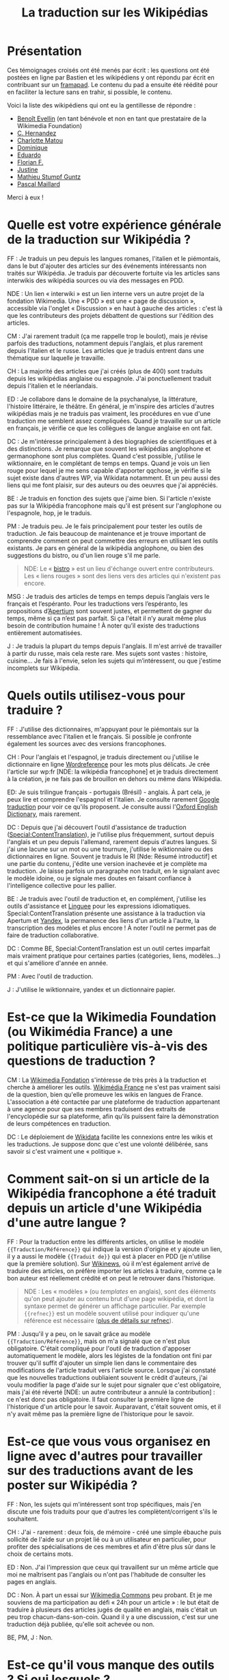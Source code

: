 #+TITLE: La traduction sur les Wikipédias

* Présentation

Ces témoignages croisés ont été menés par écrit : les questions ont
été postées en ligne par Bastien et les wikipédiens y ont répondu par
écrit en contribuant sur un [[https://framapad.org][framapad]].  Le contenu du pad a ensuite été
réédité pour en faciliter la lecture sans en trahir, si possible, le
contenu.

Voici la liste des wikipédiens qui ont eu la gentillesse de répondre :

- [[https://fr.wikipedia.org/wiki/Utilisateur:Trizek][Benoît Evellin]] (en tant bénévole et non en tant que prestataire de
  la Wikimedia Foundation)
- [[https://fr.wikipedia.org/wiki/Utilisateur:Daehan][C. Hernandez]] 
- [[https://fr.wikipedia.org/wiki/Utilisateur:Matou91][Charlotte Matou]] 
- [[https://fr.wikipedia.org/wiki/Utilisateur:Cbyd][Dominique]]
- [[https://fr.wikipedia.org/wiki/Utilisateur:Pradoliv][Eduardo]]
- [[https://fr.wikipedia.org/wiki/Utilisateur:Otourly][Florian F.]]
- [[https://fr.wikipedia.org/wiki/Utilisateur:Pom445][Justine]]
- [[https://fr.wikipedia.org/wiki/Utilisateur:psychoslave][Mathieu Stumpf Guntz]]
- [[https://fr.wikipedia.org/wiki/Utilisateur:Rehtse][Pascal Maillard]]

Merci à eux !

* Quelle est votre expérience générale de la traduction sur Wikipédia ?

# Quelles langues, dans quel(s) but(s), à quelle fréquence, etc. ?

FF : Je traduis un peu depuis les langues romanes, l'italien et le
piémontais, dans le but d'ajouter des articles sur des événements
intéressants non traités sur Wikipédia.  Je traduis par découverte
fortuite via les articles sans interwikis des wikipédia sources ou
via des messages en PDD.

   NDE : Un lien « interwiki » est un lien interne vers un autre
   projet de la fondation Wikimedia.  Une « PDD » est une « page de
   discussion », accessible via l'onglet « Discussion » en haut à
   gauche des articles : c'est là que les contributeurs des projets
   débattent de questions sur l'édition des articles.

CM : J'ai rarement traduit (ça me rappelle trop le boulot), mais je
révise parfois des traductions, notamment depuis l'anglais, et plus
rarement depuis l'italien et le russe.  Les articles que je traduis
entrent dans une thématique sur laquelle je travaille.

CH : La majorité des articles que j'ai créés (plus de 400) sont
traduits depuis les wikipédias anglaise ou espagnole.  J'ai
ponctuellement traduit depuis l'italien et le néerlandais.

ED : Je collabore dans le domaine de la psychanalyse, la littérature,
l'histoire littéraire, le théâtre.  En général, je m'inspire des
articles d'autres wikipédias mais je ne traduis pas vraiment, les
procédures en vue d'une traduction me semblent assez compliquées.
Quand je travaille sur un article en français, je vérifie ce que les
collègues de langue anglaise en ont fait.

DC : Je m'intéresse principalement à des biographies de scientifiques
et à des distinctions.  Je remarque que souvent les wikipédias
anglophone et germanophone sont plus complètes.  Quand c'est possible,
j'utilise le wiktionnaire, en le complétant de temps en temps.  Quand
je vois un lien rouge pour lequel je me sens capable d'apporter
qqchose, je vérifie si le sujet existe dans d'autres WP, via Wikidata
notamment. Et un peu aussi des liens qui me font plaisir, sur des
auteurs ou des oeuvres que j'ai appréciés.

BE : Je traduis en fonction des sujets que j'aime bien.  Si l'article
n'existe pas sur la Wikipédia francophone mais qu'il est présent sur
l'anglophone ou l'espagnole, hop, je le traduis.

PM : Je traduis peu.  Je le fais principalement pour tester les outils
de traduction.  Je fais beaucoup de maintenance et je trouve important
de comprendre comment on peut commettre des erreurs en utilisant les
outils existants.  Je pars en général de la wikipédia anglophone, ou
bien des suggestions du bistro, ou d'un lien rouge s'il me parle.

#+BEGIN_QUOTE
NDE: Le « [[https://fr.wikipedia.org/wiki/Wikip%25C3%25A9dia:Le_Bistro][bistro]] » est un lieu d'échange ouvert entre contributeurs.
Les « liens rouges » sont des liens vers des articles qui n'existent
pas encore.
#+END_QUOTE

MSG : Je traduis des articles de temps en temps depuis l’anglais vers
le français et l’espéranto.  Pour les traductions vers l’espéranto,
les propositions d’[[https://www.apertium.org][Apertium]] sont souvent justes, et permettent de
gagner du temps, même si ça n’est pas parfait.  Si ça l'était il n’y
aurait même plus besoin de contribution humaine !  À noter qu’il
existe des traductions entièrement automatisées.

J : Je traduis la plupart du temps depuis l'anglais.  Il m'est arrivé
de travailler à partir du russe, mais cela reste rare.  Mes sujets
sont vastes : histoire, cuisine...  Je fais à l'envie, selon les
sujets qui m’intéressent, ou que j'estime incomplets sur Wikipédia.

* Quels outils utilisez-vous pour traduire ?

FF : J'utilise des dictionnaires, m'appuyant pour le piémontais sur la
ressemblance avec l'italien et le français.  Si possible je confronte
également les sources avec des versions francophones.

CH : Pour l'anglais et l'espagnol, je traduis directement ou j'utilise
le dictionnaire en ligne [[http://www.wordreference.com/fr/][Wordreference]] pour les mots plus délicats. Je
crée l'article sur wp:fr [NDE: la wikipédia francophone] et je traduis
directement à la création, je ne fais pas de brouillon en dehors ou
même dans Wikipédia.

ED: Je suis trilingue français - portugais (Brésil) - anglais.  À part
cela, je peux lire et comprendre l'espagnol et l'italien.  Je consulte
rarement [[http://translate.google.com][Google traduction]] pour voir ce qu'ils proposent.  Je consulte
aussi l'[[http://www.oed.com][Oxford English Dictionary]], mais rarement.

DC : Depuis que j'ai découvert l'outil d'assistance de traduction
([[https://fr.wikipedia.org/wiki/Sp%25C3%25A9cial:ContentTranslation][Special:ContentTranslation]]), je l'utilise plus fréquemment, surtout
depuis l'anglais et un peu depuis l'allemand, rarement depuis d'autres
langues.  Si j'ai une lacune sur un mot ou une tournure, j'utilise le
wiktionnaire ou des dictionnaires en ligne.  Souvent je traduis le RI
[Nde: Résumé introductif] et une partie du contenu, j'édite une
version inachevée et je complète ma traduction. Je laisse parfois un
paragraphe non traduit, en le signalant avec le modèle idoine, ou je
signale mes doutes en faisant confiance à l'intelligence collective
pour les pallier.

BE : Je traduis avec l'outil de traduction et, en complément,
j'utilise les outils d'assistance et [[http://www.linguee.fr/][Linguee]] pour les expressions
idiomatiques.  Special:ContentTranslation présente une assistance à la
traduction via Apertum et [[https://translate.yandex.com][Yandex]], la permanence des liens d'un article
à l'autre, la transcription des modèles et plus encore !  À noter
l'outil ne permet pas de faire de traduction collaborative.

DC : Comme BE, Special:ContentTranslation est un outil certes
imparfait mais vraiment pratique pour certaines parties (catégories,
liens, modèles...) et qui s'améliore d'année en année.

PM : Avec l'outil de traduction.

J : J'utilise le wiktionnaire, yandex et un dictionnaire papier.

* Est-ce que la Wikimedia Foundation (ou Wikimédia France) a une politique particulière vis-à-vis des questions de traduction ?

CM : La [[https://wikimediafoundation.org][Wikimedia Fondation]] s'intéresse de très près à la traduction
et cherche à améliorer les outils.  [[http://www.wikimedia.fr][Wikimédia France]] ne s'est pas
vraiment saisi de la question, bien qu'elle promeuve les wikis en
langues de France.  L'association a été contactée par une plateforme
de traduction appartenant à une agence pour que ses membres traduisent
des extraits de l'encyclopédie sur sa plateforme, afin qu'ils puissent
faire la démonstration de leurs compétences en traduction.

DC : Le déploiement de [[https://www.wikidata.org/wiki/Wikidata:Main_Page][Wikidata]] facilite les connexions entre les
wikis et les traductions. Je suppose donc que c'est une volonté
délibérée, sans savoir si c'est vraiment une « politique ».

* Comment sait-on si un article de la Wikipédia francophone a été traduit depuis un article d'une Wikipédia d'une autre langue ?

FF : Pour la traduction entre les différents articles, on utilise le
modèle ={{Traduction/Référence}}= qui indique la version d'origine et y
ajoute un lien, il y a aussi le modèle ={{Traduit de}}= qui est à placer
en PDD (je n'utilise que la première solution).  Sur [[https://fr.wikinews.org/wiki/Accueil][Wikinews]], où il
m'est également arrivé de traduire des articles, on préfère importer
les articles à traduire, comme ça le bon auteur est réellement crédité
et on peut le retrouver dans l'historique.

#+BEGIN_QUOTE
NDE : Les « modèles » (ou /templates/ en anglais), sont des éléments
qu'on peut ajouter au contenu brut d'une page wikipédia, et dont la
syntaxe permet de générer un affichage particulier.  Par exemple
={{refnec}}= est un modèle souvent utilisé pour indiquer qu'une
référence est nécessaire ([[https://fr.wikipedia.org/wiki/Mod%25C3%25A8le:R%25C3%25A9f%25C3%25A9rence_n%25C3%25A9cessaire][plus de détails sur refnec]]).
#+END_QUOTE

PM : Jusqu'il y a peu, on le savait grâce au modèle
={{Traduction/Référence}}=, mais on m'a signalé que ce n'est plus
obligatoire.  C'était compliqué pour l'outil de traduction d'apposer
automatiquement le modèle, alors les légistes de la fondation ont fini
par trouver qu'il suffit d'ajouter un simple lien dans le commentaire
des modifications de l'article traduit vers l'article source.  Lorsque
j'ai constaté que les nouvelles traductions oubliaient souvent le
crédit d'auteurs, j'ai voulu modifier la page d'aide sur le sujet pour
signaler que c'est obligatoire, mais j'ai été réverté [NDE: un autre
contributeur a annulé la contribution] : ce n'est donc pas
obligatoire.  Il faut consulter la première ligne de l'historique d'un
article pour le savoir.  Auparavant, c'était souvent omis, et il n'y
avait même pas la première ligne de l'historique pour le savoir.

* Est-ce que vous vous organisez en ligne avec d'autres pour travailler sur des traductions avant de les poster sur Wikipédia ?

FF : Non, les sujets qui m'intéressent sont trop spécifiques, mais
j'en discute une fois traduits pour que d'autres les
complètent/corrigent s'ils le souhaitent.

CH : J'ai - rarement : deux fois, de mémoire - créé une simple ébauche
puis sollicité de l'aide sur un projet lié ou à un utilisateur en
particulier, pour profiter des spécialisations de ces membres et afin
d'être plus sûr dans le choix de certains mots.

ED : Non.  J'ai l'impression que ceux qui travaillent sur un même
article que moi ne maîtrisent pas l'anglais ou n'ont pas l'habitude de
consulter les pages en anglais.

DC : Non.  À part un essai sur [[https://commons.wikimedia.org/wiki/Accueil][Wikimedia Commons]] peu probant.  Et je
me souviens de ma participation au défi « 24h pour un article » : le
but était de traduire à plusieurs des articles jugés de qualité en
anglais, mais c'était un peu trop chacun-dans-son-coin.  Quand il y a
une discussion, c'est sur une traduction déjà publiée, qu'elle soit
achevée ou non.

BE, PM, J : Non.

* Est-ce qu'il vous manque des outils ?  Si oui lesquels ?

CH : Oui. Idéalement, il faudrait quelque chose comme ce site
http://mymemory.translated.net, mais avec un moteur de recherche sur
Wikipédia.

BE : Il manque davantage de prise en charge du français sur Apertium :
la qualité est au top, mais il n'y a que deux paires de langues prises
en charge (es->fr, ca->fr).

* Est-ce que vous pensez que l'ajout de contenu par traduction sur Wikipédia renforce la qualité des contenus ?

FF : J'ai traduit depuis le piémontais l'article [[Giuseppe Pognante]],
portant sur un italien né en France, et ça donne un contenu qui
mentionne pour la première fois le sentiment anti-italien à la suite
de l'assassinat de Sadi Carnot.  Dans les sources francophones c'est
assez rare de le trouver.

CH : Si l'article d'origine est bien développé et sourcé, on bénéficie
de ces sources auxquelles on n'aurait peut-être pas eu accès (ou moins
facilement).

BE : Comme CH.  Et cela permet d'accélérer « [[https://fr.wikipedia.org/wiki/Wikip%25C3%25A9dia:Effet_piranha][l'effet piranha]] » en
ayant une base construite à proposer aux potentiels contributeurs.

ED : Sans doute. Souvent, il me faut aussi entrer dans la page
anglaise pour la compléter.

DC : Oui. Il m'arrive régulièrement que l'article final de la
wikipédia francophone soit plus riche que les originaux, en prenant
des bouts de WPen [la wikipédia anglophone] et WPde [la wikipédia
germanophone], voire d'autres. Et on bénéficie du travail de sourçage
d'autres wikimédiens, je trouve cela précieux.

PM : Oui, dans une certaine mesure.  Mais il y a un défaut : on publie
sans vérifier les sources mentionnées. Je pense que si un contributeur
affirmait faire la même chose à partir de sources en français, on lui
reprocherait son manque de sérieux...  C'est pour ça qu'il faut à mon
avis absolument signaler que c'est une traduction.

CM : Sur le fond, sans doute, tant que l'article d'origine est bon.
Sur la forme, non : dans mon expérience, les articles traduits
comportent souvent des faux sens, des contresens, des anglicismes (ou
autres), voire des phrases incompréhensibles et demandent un gros
travail de révision (qui n'est pas toujours fait), soit que le
traducteur se soit trop reposé sur la traduction automatique, soit
qu'il ne maîtrise pas suffisamment la langue de départ ou d'arrivée,
soit qu'il connaisse mal le domaine... Je prêche pour ma paroisse,
mais la traduction, c'est un métier.

J : Bien sûr, on apporte un point de vue différent sur le contenu. On
évite le "franco-centrage".

* Est-ce qu'il y a des débats internes sur l'utilité des traductions ?

CM : On en a pas mal discuté avec [[https://fr.wikipedia.org/wiki/Utilisateur:DonCamillo][Don Camillo]], mais je n'ai pas
l'impression que cela fasse débat ailleurs dans la communauté. J'ai
l'impression d'être une des rares personnes à ne pas être hyper
favorable à la traduction, pour des raisons pragmatiques (c'est
souvent très mal fait) et idéologiques (à mon sens ça nuit à la
diversité des points de vue, et les sources sont nécessairement en
langues étrangères).

CH : Je suis moi aussi sensible à la diversité des points de vue, mais
dans le domaine de ce que je traduis, je n'ai pas eu à faire face à
des cas litigieux ; de toutes façons, la traduction à partir d'autres
langues « occidentales » n'offre pas une vraie alternative.  Il y a eu
des débats comme celui évoqué par CM, en effet.

ED : Je n'ai pas participé à ces débats.  J'ai l'impression que le
fait de mentionner des sources en langue étrangère dérange. Encore,
des sources anglaises, ça passe mieux.

DC : Dans nos [[https://fr.wikipedia.org/wiki/Wikip%C3%A9dia:WikiPermanence][wikipermanences]], mon compère et moi insistons sur
l'existence des articles dans diverses langues et nous encourageons à
y piocher des infos, surtout si elles sont sourcées. Si ces sources
peuvent être remplacées ou complétées par des francophones, c'est du
bonus.

BE : Pareil que CM et DC, bien qu'il y ait peu de débats.  J'apprécie
de pouvoir faire confiance à un contributeur qui participe dans ma
langue, et je fais de même pour un contributeur qui contribue dans une
autre langue.  Il n'y a pas pour moi de contre-indication à traduire.
Et allez trouver une source en français pour un village de Corée ou
une locomotive mexicaine ! Dans les permanences grand public, il y a
une forte demande de personnes souhaitant faire des traductions.

PM : Sur la qualité, oui : les traductions automatiques sont
détestées.  Mais sinon, non.  Et j'ajoute que la version beta de
l'outil de traduction fait discuter les malheureux membres du projet
[[https://fr.wikipedia.org/wiki/Projet:Maintenance][Maintenance]] dont je fais partie : l'outil de traduction a des défauts,
il génère du code inutile, et donc j'espère que l'utilisation de
l'outil ne se répandra pas avant la publication d'une version plus
propre.


